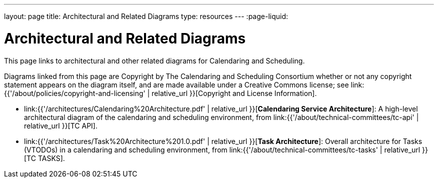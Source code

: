 ---
layout: page
title:  Architectural and Related Diagrams
type: resources
---
:page-liquid:

= Architectural and Related Diagrams

This page links to architectural and other related diagrams for
Calendaring and Scheduling.

Diagrams linked from this page are Copyright by The Calendaring and
Scheduling Consortium whether or not any copyright statement appears on
the diagram itself, and are made available under a Creative Commons
license; see
link:{{'/about/policies/copyright-and-licensing' | relative_url }}[Copyright and License Information].

* link:{{'/architectures/Calendaring%20Architecture.pdf' | relative_url }}[*Calendaring Service Architecture*]:
A high-level architectural diagram of the calendaring
and scheduling environment, from
link:{{'/about/technical-committees/tc-api' | relative_url }}[TC API].

* link:{{'/architectures/Task%20Architecture%201.0.pdf' | relative_url }}[*Task Architecture*]:
Overall architecture for Tasks (VTODOs) in a calendaring and scheduling
environment, from link:{{'/about/technical-committees/tc-tasks' | relative_url }}[TC TASKS].
